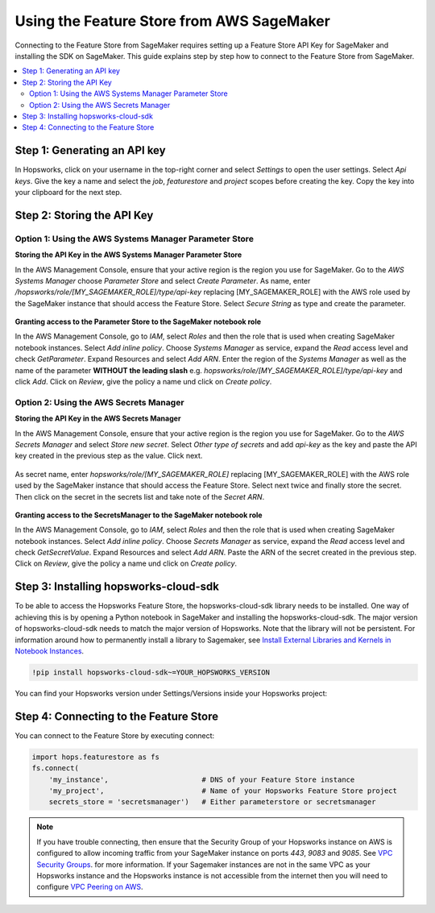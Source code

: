 Using the Feature Store from AWS SageMaker
==========================================

Connecting to the Feature Store from SageMaker requires setting up a Feature Store API Key for SageMaker
and installing the SDK on SageMaker. This guide explains step by step how to connect to the Feature
Store from SageMaker.

.. contents:: :local:

Step 1: Generating an API key
-----------------------------

In Hopsworks, click on your username in the top-right corner and select *Settings* to open the user settings. 
Select *Api keys*. Give the key a name and select the *job*, *featurestore* and *project* scopes before creating the key. 
Copy the key into your clipboard for the next step.

.. _sagemaker_api_key.png: ../../../_images/sagemaker_api_key.png
.. figure:: ../../../imgs/feature_store/sagemaker_api_key.png
    :alt: Creating a Feature Store API Key for SageMaker
    :target: `sagemaker_api_key.png`_
    :align: center
    :figclass: align-center

Step 2: Storing the API Key
---------------------------

Option 1: Using the AWS Systems Manager Parameter Store
~~~~~~~~~~~~~~~~~~~~~~~~~~~~~~~~~~~~~~~~~~~~~~~~~~~~~~~

**Storing the API Key in the AWS Systems Manager Parameter Store**

In the AWS Management Console, ensure that your active region is the region you use for SageMaker.
Go to the *AWS Systems Manager* choose *Parameter Store* and select *Create Parameter*.
As name, enter */hopsworks/role/[MY_SAGEMAKER_ROLE]/type/api-key* replacing [MY_SAGEMAKER_ROLE]
with the AWS role used by the SageMaker instance that should access the Feature Store.
Select *Secure String* as type and create the parameter.

.. _sagemaker_parameter_store.png: ../../../_images/sagemaker_parameter_store.png
.. figure:: ../../../imgs/feature_store/sagemaker_parameter_store.png
    :alt: Storing the Feature Store API Key in the Parameter Store
    :target: `sagemaker_parameter_store.png`_
    :align: center
    :scale: 40 %
    :figclass: align-center

**Granting access to the Parameter Store to the SageMaker notebook role**

In the AWS Management Console, go to *IAM*, select *Roles* and then the role that is used when
creating SageMaker notebook instances. Select *Add inline policy*. Choose *Systems Manager* as service,
expand the *Read* access level and check *GetParameter*. Expand Resources and select *Add ARN*.
Enter the region of the *Systems Manager* as well as the name of the parameter **WITHOUT the leading slash**
e.g. *hopsworks/role/[MY_SAGEMAKER_ROLE]/type/api-key* and click *Add*. Click on *Review*, give the policy
a name und click on *Create policy*.

.. _sagemaker_aws_policy2.png: ../../../_images/sagemaker_aws_policy2.png
.. figure:: ../../../imgs/feature_store/sagemaker_aws_policy2.png
    :alt: Configuring the access policy for the Parameter Store
    :target: `sagemaker_aws_policy2.png`_
    :align: center
    :figclass: align-center

Option 2: Using the AWS Secrets Manager
~~~~~~~~~~~~~~~~~~~~~~~~~~~~~~~~~~~~~~~

**Storing the API Key in the AWS Secrets Manager**

In the AWS Management Console, ensure that your active region is the region you use for SageMaker.
Go to the *AWS Secrets Manager* and select *Store new secret*. Select *Other type of secrets* and add
*api-key* as the key and paste the API key created in the previous step as the value. Click next.

.. _sagemaker_secrets_manager.png: ../../../_images/sagemaker_secrets_manager.png
.. figure:: ../../../imgs/feature_store/sagemaker_secrets_manager.png
    :alt: Storing the Feature Store API Key in the Secrets Manager Step 1
    :target: `sagemaker_secrets_manager.png`_
    :scale: 40 %
    :align: center
    :figclass: align-center

As secret name, enter *hopsworks/role/[MY_SAGEMAKER_ROLE]* replacing [MY_SAGEMAKER_ROLE] with the AWS
role used by the SageMaker instance that should access the Feature Store. Select next twice and finally
store the secret. Then click on the secret in the secrets list and take note of the *Secret ARN*.

.. _sagemaker_secrets_manager2.png: ../../../_images/sagemaker_secrets_manager2.png
.. figure:: ../../../imgs/feature_store/sagemaker_secrets_manager2.png
    :alt: Storing the Feature Store API Key in the Secrets Manager Step 2
    :target: `sagemaker_secrets_manager2.png`_
    :align: center
    :scale: 35 %
    :figclass: align-center

**Granting access to the SecretsManager to the SageMaker notebook role**

In the AWS Management Console, go to *IAM*, select *Roles* and then the role that is used when creating
SageMaker notebook instances. Select *Add inline policy*. Choose *Secrets Manager* as service, expand the
*Read* access level and check *GetSecretValue*. Expand Resources and select *Add ARN*. Paste the ARN of
the secret created in the previous step. Click on *Review*, give the policy a name und click on *Create policy*.

.. _sagemaker_aws_policy.png: ../../../_images/sagemaker_aws_policy.png
.. figure:: ../../../imgs/feature_store/sagemaker_aws_policy.png
    :alt: Configuring the access policy for the Secrets Manager
    :target: `sagemaker_aws_policy.png`_
    :align: center
    :figclass: align-center

Step 3: Installing hopsworks-cloud-sdk
--------------------------------------

To be able to access the Hopsworks Feature Store, the hopsworks-cloud-sdk library needs to be installed.
One way of achieving this is by opening a Python notebook in SageMaker and installing the
hopsworks-cloud-sdk. The major version of hopsworks-cloud-sdk needs to match the major version
of Hopsworks. Note that the library will not be persistent. For information around how to permanently
install a library to Sagemaker, see
`Install External Libraries and Kernels in Notebook Instances <https://docs.aws.amazon.com/sagemaker/latest/dg/nbi-add-external.html>`_.

.. code-block:: bash

    !pip install hopsworks-cloud-sdk~=YOUR_HOPSWORKS_VERSION

You can find your Hopsworks version under Settings/Versions inside your Hopsworks project:

.. _hopsworks_version.png: ../../../_images/hopsworks_version.png
.. figure:: ../../../imgs/feature_store/hopsworks_version.png
    :alt: Creating a Feature Store API Key
    :target: `hopsworks_version.png`_
    :align: center
    :figclass: align-center

Step 4: Connecting to the Feature Store
---------------------------------------

You can connect to the Feature Store by executing connect:

.. code-block:: python

    import hops.featurestore as fs
    fs.connect(
        'my_instance',                      # DNS of your Feature Store instance
        'my_project',                       # Name of your Hopsworks Feature Store project
        secrets_store = 'secretsmanager')   # Either parameterstore or secretsmanager

.. note::

    If you have trouble connecting, then ensure that the Security Group of your Hopsworks instance on AWS is configured
    to allow incoming traffic from your SageMaker instance on ports *443*, *9083* and *9085*. See
    `VPC Security Groups <https://docs.aws.amazon.com/vpc/latest/userguide/VPC_SecurityGroups.html>`_.
    for more information. If your Sagemaker instances are not in the same VPC as your Hopsworks instance and the Hopsworks
    instance is not accessible from the internet then you will need to configure
    `VPC Peering on AWS <https://docs.aws.amazon.com/vpc/latest/peering/what-is-vpc-peering.html>`_.
